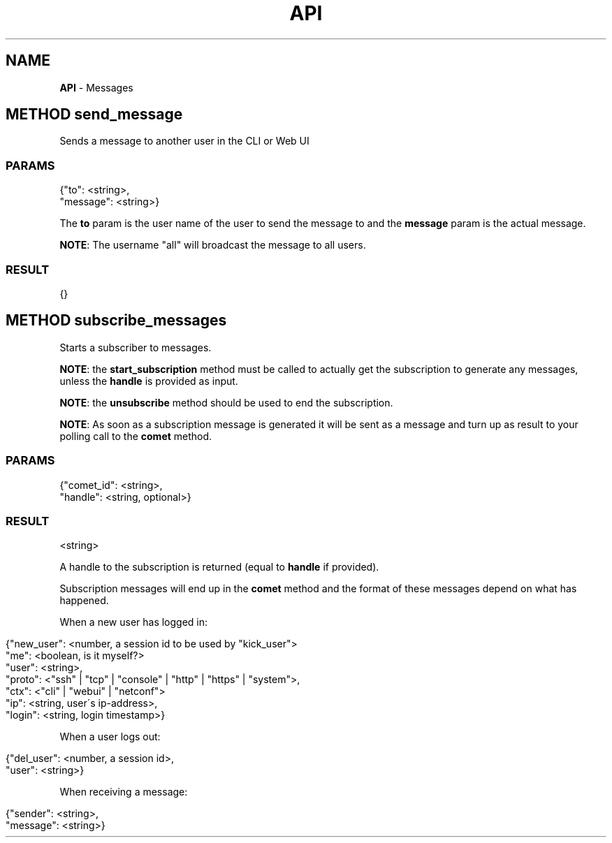 .\" generated with Ronn/v0.7.3
.\" http://github.com/rtomayko/ronn/tree/0.7.3
.
.TH "API" "" "March 2015" "" ""
.
.SH "NAME"
\fBAPI\fR \- Messages
.
.SH "METHOD send_message"
Sends a message to another user in the CLI or Web UI
.
.SS "PARAMS"
.
.nf

{"to": <string>,
 "message": <string>}
.
.fi
.
.P
The \fBto\fR param is the user name of the user to send the message to and the \fBmessage\fR param is the actual message\.
.
.P
\fBNOTE\fR: The username "all" will broadcast the message to all users\.
.
.SS "RESULT"
.
.nf

{}
.
.fi
.
.SH "METHOD subscribe_messages"
Starts a subscriber to messages\.
.
.P
\fBNOTE\fR: the \fBstart_subscription\fR method must be called to actually get the subscription to generate any messages, unless the \fBhandle\fR is provided as input\.
.
.P
\fBNOTE\fR: the \fBunsubscribe\fR method should be used to end the subscription\.
.
.P
\fBNOTE\fR: As soon as a subscription message is generated it will be sent as a message and turn up as result to your polling call to the \fBcomet\fR method\.
.
.SS "PARAMS"
.
.nf

{"comet_id": <string>,
 "handle": <string, optional>}
.
.fi
.
.SS "RESULT"
.
.nf

<string>
.
.fi
.
.P
A handle to the subscription is returned (equal to \fBhandle\fR if provided)\.
.
.P
Subscription messages will end up in the \fBcomet\fR method and the format of these messages depend on what has happened\.
.
.P
When a new user has logged in:
.
.IP "" 4
.
.nf

{"new_user": <number, a session id to be used by "kick_user">
 "me": <boolean, is it myself?>
 "user": <string>,
 "proto": <"ssh" | "tcp" | "console" | "http" | "https" | "system">,
 "ctx": <"cli" | "webui" | "netconf">
 "ip": <string, user\'s ip\-address>,
 "login": <string, login timestamp>}
.
.fi
.
.IP "" 0
.
.P
When a user logs out:
.
.IP "" 4
.
.nf

{"del_user": <number, a session id>,
 "user": <string>}
.
.fi
.
.IP "" 0
.
.P
When receiving a message:
.
.IP "" 4
.
.nf

{"sender": <string>,
 "message": <string>}
.
.fi
.
.IP "" 0

